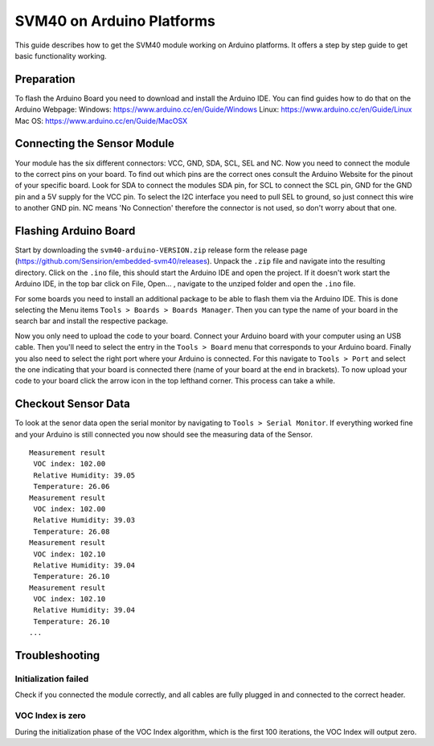 SVM40 on Arduino Platforms
==========================

This guide describes how to get the SVM40 module working on Arduino
platforms. It offers a step by step guide to get basic functionality working.

Preparation
-----------

To flash the Arduino Board you need to download and install the
Arduino IDE. You can find guides how to do that on the Arduino Webpage:
Windows: https://www.arduino.cc/en/Guide/Windows
Linux: https://www.arduino.cc/en/Guide/Linux
Mac OS: https://www.arduino.cc/en/Guide/MacOSX

Connecting the Sensor Module
----------------------------

Your module has the six different connectors: VCC, GND, SDA, SCL, SEL and NC.
Now you need to connect the module to the correct pins on your board. To find
out which pins are the correct ones consult the Arduino Website for the pinout
of your specific board. Look for SDA to connect the modules SDA pin, for SCL
to connect the SCL pin, GND for the GND pin and a 5V supply for the VCC pin.
To select the I2C interface you need to pull SEL to ground, so just connect
this wire to another GND pin. NC means 'No Connection' therefore the connector 
is not used, so don't worry about that one.

Flashing Arduino Board
----------------------

Start by downloading the ``svm40-arduino-VERSION.zip`` release form the
release page (https://github.com/Sensirion/embedded-svm40/releases).
Unpack the ``.zip`` file and navigate into the resulting directory. Click on
the ``.ino`` file, this should start the Arduino IDE and open the project. If
it doesn't work start the Arduino IDE, in the top bar click on File, Open... ,
navigate to the unziped folder and open the ``.ino`` file.

For some boards you need to install an additional package to be able to
flash them via the Arduino IDE. This is done selecting the Menu items ``Tools
> Boards > Boards Manager``. Then you can type the name of your board in the
search bar and install the respective package.

Now you only need to upload the code to your board. Connect your Arduino board
with your computer using an USB cable. Then you'll need to select the entry in
the ``Tools > Board`` menu that corresponds to your Arduino board. Finally you
also need to select the right port where your Arduino is connected. For this
navigate to ``Tools > Port`` and select the one indicating that your board is
connected there (name of your board at the end in brackets). To now upload your
code to your board click the arrow icon in the top lefthand corner. This
process can take a while.

Checkout Sensor Data
--------------------

To look at the senor data open the serial monitor by navigating to ``Tools >
Serial Monitor``. If everything worked fine and your Arduino is still connected
you now should see the measuring data of the Sensor.

::

    Measurement result
     VOC index: 102.00
     Relative Humidity: 39.05
     Temperature: 26.06
    Measurement result
     VOC index: 102.00
     Relative Humidity: 39.03
     Temperature: 26.08
    Measurement result
     VOC index: 102.10
     Relative Humidity: 39.04
     Temperature: 26.10
    Measurement result
     VOC index: 102.10
     Relative Humidity: 39.04
     Temperature: 26.10
    ...

Troubleshooting
---------------

Initialization failed
~~~~~~~~~~~~~~~~~~~~~

Check if you connected the module correctly, and all cables are fully
plugged in and connected to the correct header.

VOC Index is zero
~~~~~~~~~~~~~~~~~

During the initialization phase of the VOC Index algorithm, which is the first
100 iterations, the VOC Index will output zero.

.. |Arduino Pinout| image:: ./images/Pinout-NANOble_latest_marked.png
